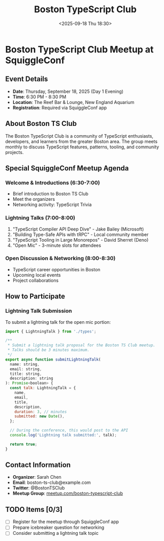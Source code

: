 #+TITLE: Boston TypeScript Club
#+DATE: <2025-09-18 Thu 18:30>
#+PROPERTY: header-args :mkdirp yes

* Boston TypeScript Club Meetup at SquiggleConf

** Event Details
- *Date*: Thursday, September 18, 2025 (Day 1 Evening)
- *Time*: 6:30 PM - 8:30 PM
- *Location*: The Reef Bar & Lounge, New England Aquarium
- *Registration*: Required via SquiggleConf app

** About Boston TS Club

The Boston TypeScript Club is a community of TypeScript enthusiasts, developers, and learners from the greater Boston area. The group meets monthly to discuss TypeScript features, patterns, tooling, and community projects.

** Special SquiggleConf Meetup Agenda

*** Welcome & Introductions (6:30-7:00)
- Brief introduction to Boston TS Club
- Meet the organizers
- Networking activity: TypeScript Trivia

*** Lightning Talks (7:00-8:00)
1. "TypeScript Compiler API Deep Dive" - Jake Bailey (Microsoft)
2. "Building Type-Safe APIs with tRPC" - Local community member
3. "TypeScript Tooling in Large Monorepos" - David Sherret (Deno)
4. "Open Mic" - 3-minute slots for attendees

*** Open Discussion & Networking (8:00-8:30)
- TypeScript career opportunities in Boston
- Upcoming local events
- Project collaborations

** How to Participate

*** Lightning Talk Submission
To submit a lightning talk for the open mic portion:
#+begin_src js :tangle ../tools/scripts/submit-lightning-talk.js
import { LightningTalk } from './types';

/**
 * Submit a lightning talk proposal for the Boston TS Club meetup.
 * Talks should be 3 minutes maximum.
 */
export async function submitLightningTalk(
  name: string,
  email: string,
  title: string,
  description: string
): Promise<boolean> {
  const talk: LightningTalk = {
    name,
    email,
    title,
    description,
    duration: 3, // minutes
    submitted: new Date(),
  };

  // During the conference, this would post to the API
  console.log('Lightning talk submitted:', talk);
  
  return true;
}
#+end_src

** Contact Information
- *Organizer*: Sarah Chen
- *Email*: boston-ts-club@example.com
- *Twitter*: @BostonTSClub
- *Meetup Group*: [[https://meetup.com/boston-typescript-club][meetup.com/boston-typescript-club]]

** TODO Items [0/3]
- [ ] Register for the meetup through SquiggleConf app
- [ ] Prepare icebreaker question for networking
- [ ] Consider submitting a lightning talk topic